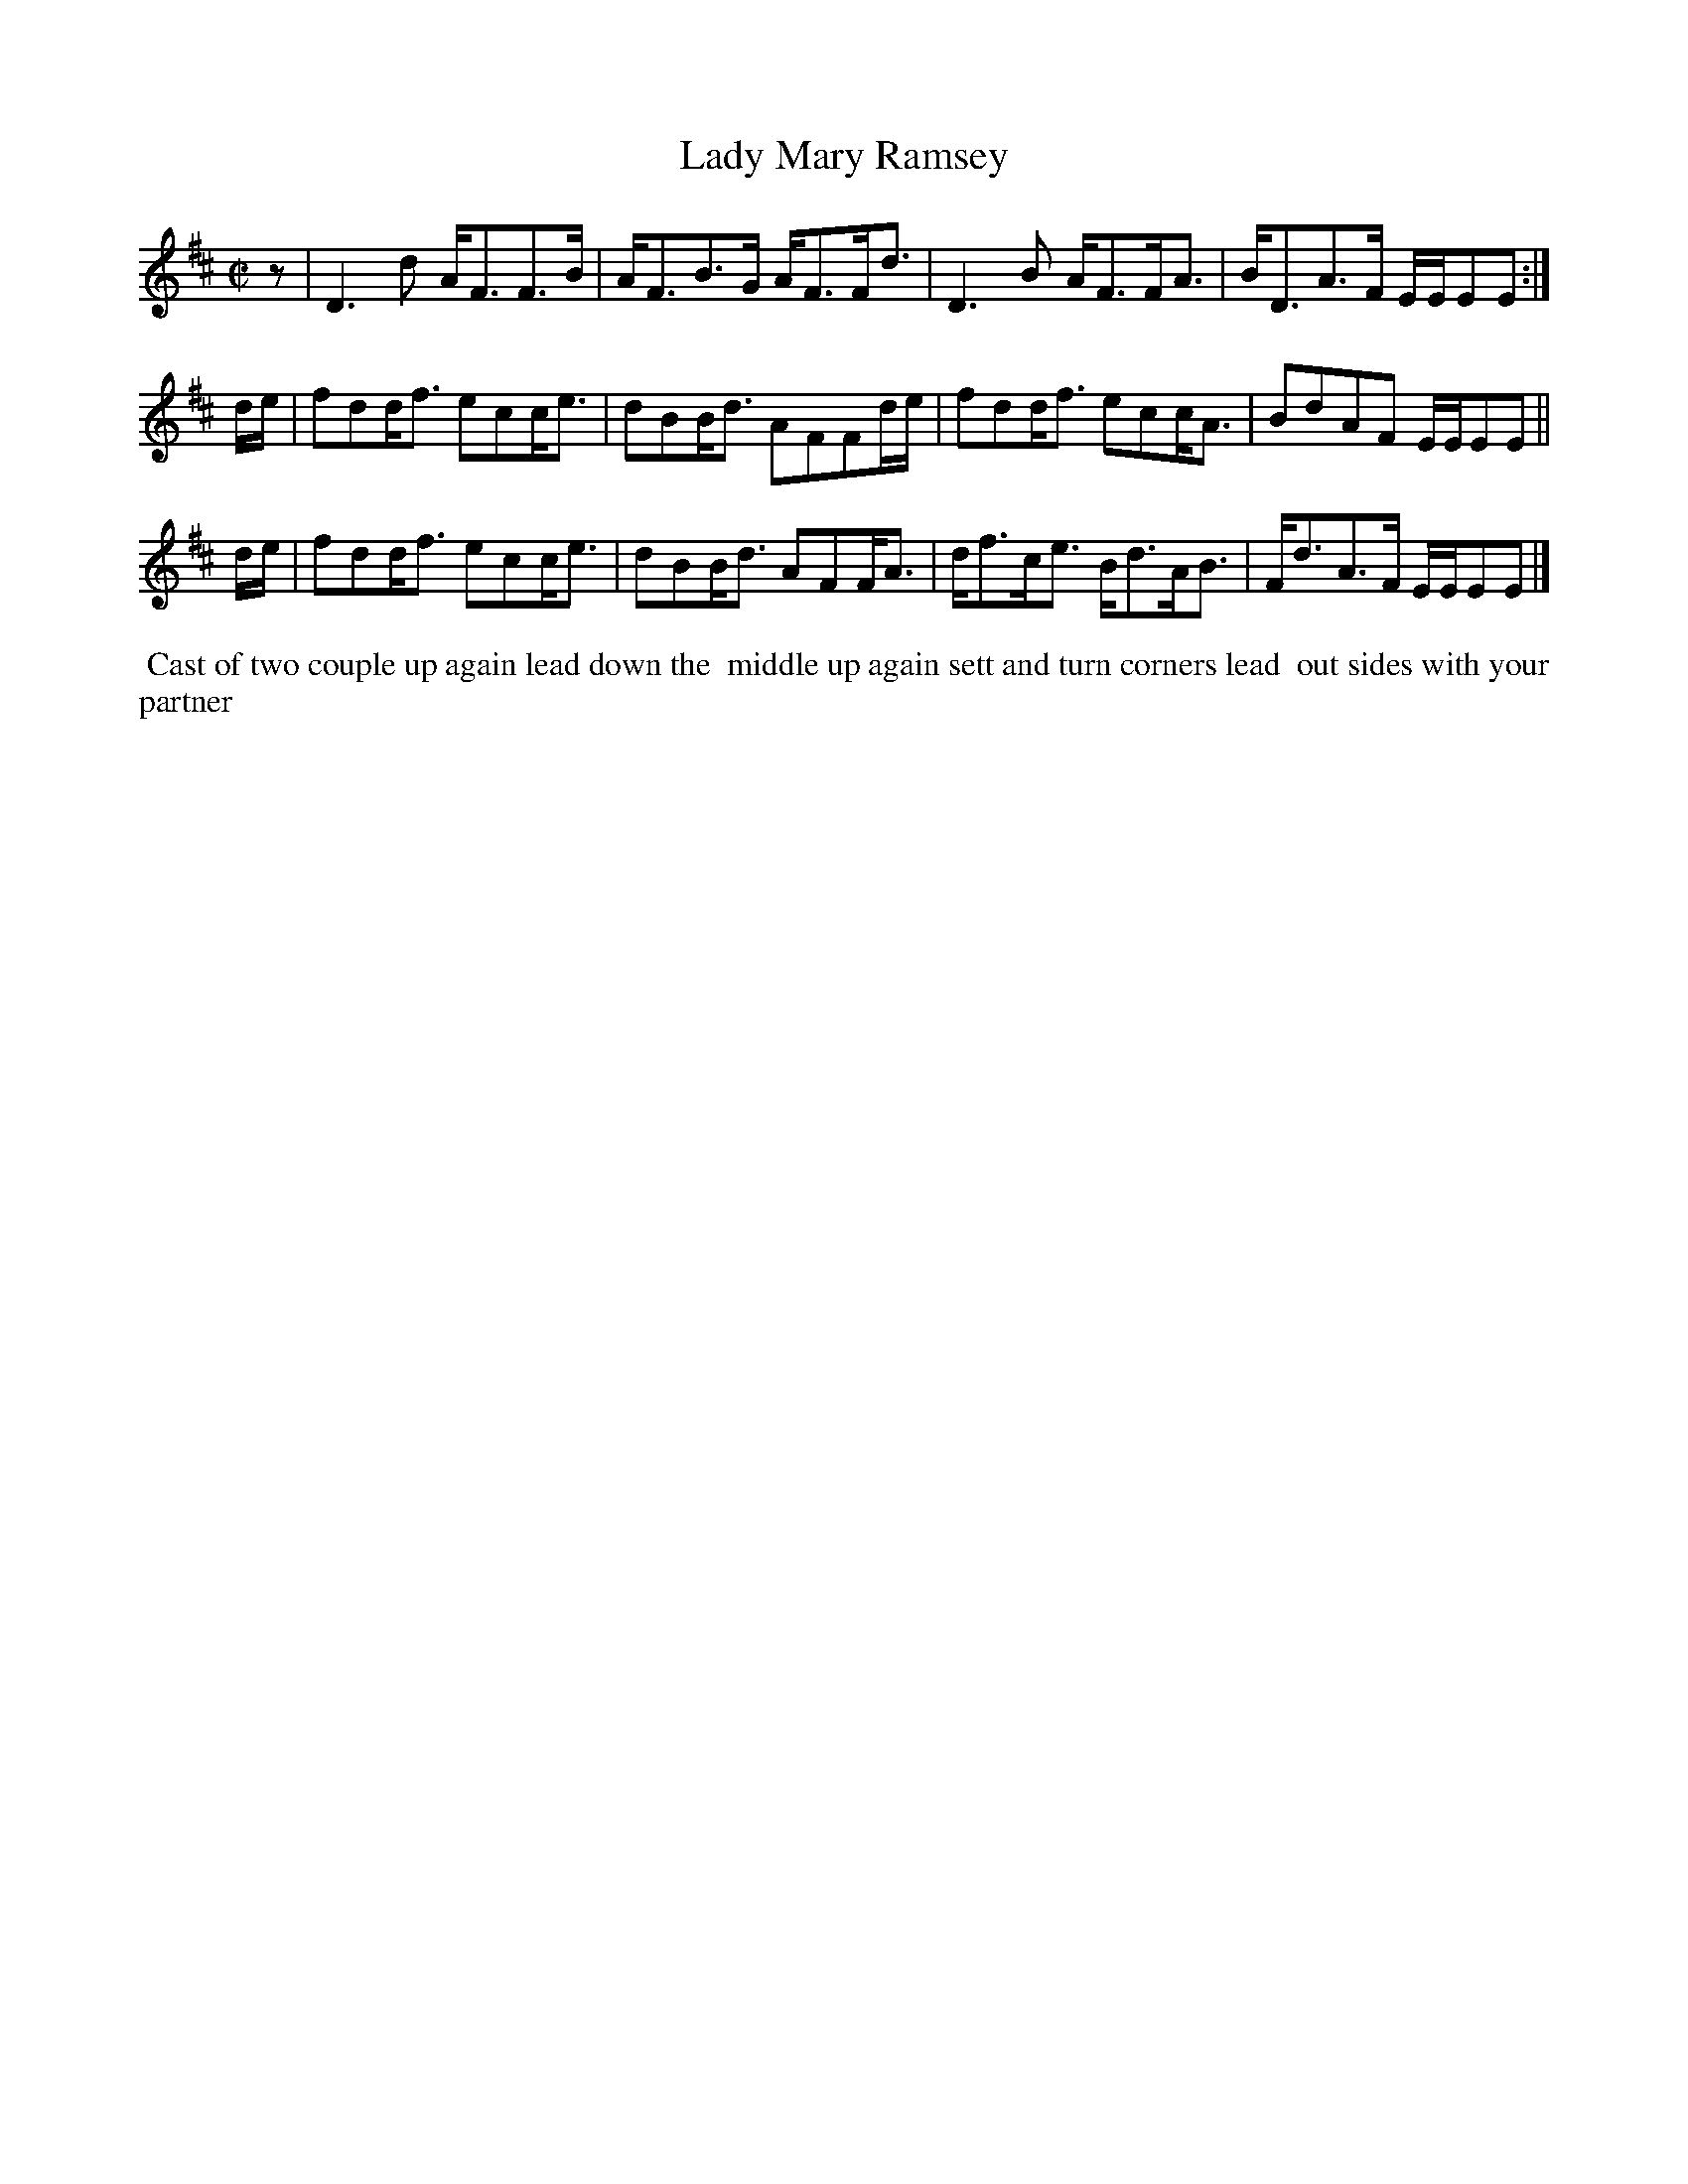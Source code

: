 X: 012
T: Lady Mary Ramsey
%R: strathspey
M: C|
L: 1/16
Z: 2014 John Chambers <jc:trillian.mit.edu>
B: Chas & Sam Thompson "Twenty Four Country Dances for the Year 1802", London 1802, p.1 #2
F: http://folkopedia.efdss.org/images/4/41/Thompson_24_1802.PDF
N: Rhythm fixed by adding an initial rest and fixing the E/E/EE2 ornaments.
K: D
z2 |\
D6d2 AF3F3B | AF3B3G AF3Fd3 |\
D6 B2 AF3FA3 | BD3A3F EEE2E2 :|
de |\
f2d2df3 e2c2ce3 | d2B2Bd3 A2F2F2de |\
f2d2df3 e2c2cA3 | B2d2A2F2 EEE2E2 ||
de |\
f2d2df3 e2c2ce3 | d2B2Bd3 A2F2FA3 |\
df3ce3 Bd3AB3 | Fd3A3F EEE2E2 |]
% - - - - - - - - - - - - - - - - - - - - - - - - -
%%begintext align
%% Cast of two couple up again lead down the
%% middle up again sett and turn corners lead
%% out sides with your partner
%%endtext
% - - - - - - - - - - - - - - - - - - - - - - - - -
